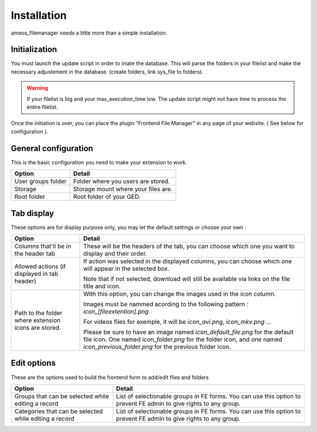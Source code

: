 Installation
==========================

ameos_filemanager needs a little more than a simple installation.

Initialization
----------------------

You must launch the update script in order to iniate the database.
This will parse the folders in your filelist and make the necessary adjustement in the database. (create folders, link sys_file to folders).

.. warning ::

    If your filelist is big and your max_execution_time low. The update script might not have time to process the entire filelist.

Once the initiation is over, you can place the plugin "Frontend File Manager" in any page of your website. ( See below for configuration ).

General configuration
----------------------

This is the basic configuration you need to make your extension to work.

+----------------------------------------------------+---------------------------------------------+
|                       Option                       |                     Detail                  |
+====================================================+=============================================+
|                  User groups folder                | Folder where you users are stored.          |
+----------------------------------------------------+---------------------------------------------+
|                       Storage                      | Storage mount where your files are.         |
+----------------------------------------------------+---------------------------------------------+
|                     Root folder                    | Root folder of your GED.                    |
+----------------------------------------------------+---------------------------------------------+


Tab display
----------------------

These options are for display purpose only, you may let the default settings or choose your own :

+----------------------------------------------------+----------------------------------------------+
|                       Option                       |                     Detail                   |
+====================================================+==============================================+
|                                                    | These will be the headers of the tab,        |
|         Columns that'll be in the header tab       | you can choose which one you want to display |
|                                                    | and their order.                             |
+----------------------------------------------------+----------------------------------------------+
|    Allowed actions (if displayed in tab header)    | If action was selected in the displayed      |
|                                                    | columns, you can choose which one will       |
|                                                    | appear in the selected box.                  |
|                                                    |                                              |
|                                                    | Note that if not selected, download will     |
|                                                    | still be available via links on the file     |
|                                                    | title and icon.                              |
+----------------------------------------------------+----------------------------------------------+
|Path to the folder where extension icons are stored.| With this option, you can change the images  |
|                                                    | used in the icon column.                     |
|                                                    |                                              |
|                                                    | Images must be nammed acording to the        |
|                                                    | following pattern :                          |
|                                                    | *icon_[fileextention].png*                   |
|                                                    |                                              |
|                                                    | For videos files for exemple, it will be     |
|                                                    | *icon_avi.png*, *icon_mkv.png* ...           |
|                                                    |                                              |
|                                                    | Please be sure to have an image named        |
|                                                    | *icon_default_file.png* for the default file |
|                                                    | icon. One named *icon_folder.png* for the    |
|                                                    | folder icon, and one named                   |
|                                                    | *icon_previous_folder.png* for the previous  |
|                                                    | folder icon.                                 |
+----------------------------------------------------+----------------------------------------------+

Edit options
----------------------

These are the options used to build the frontend form to add/edit files and folders

+--------------------------------------------------------+---------------------------------------------+
|                       Option                           |                     Detail                  |
+========================================================+=============================================+
| Groups that can be selected while editing a record     | List of selectionable groups in FE forms.   |
|                                                        | You can use this option to prevent FE admin |
|                                                        | to give rights to any group.                |
+--------------------------------------------------------+---------------------------------------------+
| Categories that can be selected while editing a record | List of selectionable groups in FE forms.   |
|                                                        | You can use this option to prevent FE admin |
|                                                        | to give rights to any group.                |
+--------------------------------------------------------+---------------------------------------------+